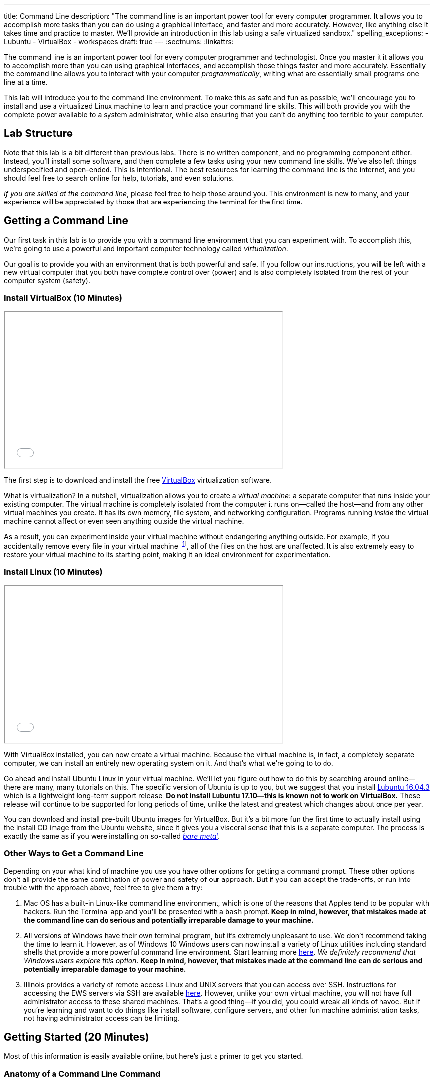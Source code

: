 ---
title: Command Line
description:
  "The command line is an important power tool for every computer programmer. It
  allows you to accomplish more tasks than you can do using a graphical
  interface, and faster and more accurately. However, like anything else it
  takes time and practice to master. We'll provide an introduction in this lab
  using a safe virtualized sandbox."
spelling_exceptions:
  - Lubuntu
  - VirtualBox
  - workspaces
draft: true
---
:sectnums:
:linkattrs:

[.lead]
//
The command line is an important power tool for every computer programmer and
technologist.
//
Once you master it it allows you to accomplish more than you can using graphical
interfaces, and accomplish those things faster and more accurately.
//
Essentially the command line allows you to interact with your computer
_programmatically_, writing what are essentially small programs one line at a
time.

This lab will introduce you to the command line environment.
//
To make this as safe and fun as possible, we'll encourage you to install and use
a virtualized Linux machine to learn and practice your command line skills.
//
This will both provide you with the complete power available to a system
administrator, while also ensuring that you can't do anything too terrible to
your computer.

== Lab Structure

Note that this lab is a bit different than previous labs.
//
There is no written component, and no programming component either.
//
Instead, you'll install some software, and then complete a few tasks using your
new command line skills.
//
We've also left things underspecified and open-ended.
//
This is intentional.
//
The best resources for learning the command line is the internet, and you should
feel free to search online for help, tutorials, and even solutions.

_If you are skilled at the command line_, please feel free to help those around
you.
//
This environment is new to many, and your experience will be appreciated by
those that are experiencing the terminal for the first time.

[[environment]]
== Getting a Command Line

[.lead]
//
Our first task in this lab is to provide you with a command line environment
that you can experiment with.
//
To accomplish this, we're going to use a powerful and important computer
technology called _virtualization_.

Our goal is to provide you with an environment that is both powerful and safe.
//
If you follow our instructions, you will be left with a new virtual computer
that you both have complete control over (power) and is also completely isolated
from the rest of your computer system (safety).


[[virtualbox]]
=== Install VirtualBox [.text-muted]#(10 Minutes)#

++++
<div class="row justify-content-center mt-3 mb-3">
  <div class="col-12 col-lg-8">
    <div class="embed-responsive embed-responsive-4by3">
      <iframe class="embed-responsive-item" width="560" height="315" src="//www.youtube.com/embed/5GgoKbqcAVQ" allowfullscreen></iframe>
    </div>
  </div>
</div>
++++

[.lead]
//
The first step is to download and install the free
https://www.virtualbox.org/[VirtualBox] virtualization software.

What is virtualization?
//
In a nutshell, virtualization allows you to create a _virtual machine_: a
separate computer that runs inside your existing computer.
//
The virtual machine is completely isolated from the computer it runs
on&mdash;called the host&mdash;and from any other virtual machines you create.
//
It has its own memory, file system, and networking configuration.
//
Programs running _inside_ the virtual machine cannot affect or even seen
anything outside the virtual machine.

As a result, you can experiment inside your virtual machine without endangering
anything outside.
//
For example, if you accidentally remove every file in your virtual machine
footnote:[Oops], all of the files on the host are unaffected.
//
It is also extremely easy to restore your virtual machine to its starting point,
making it an ideal environment for experimentation.

[[linux]]
=== Install Linux [.text-muted]#(10 Minutes)#

++++
<div class="row justify-content-center mt-3 mb-3">
  <div class="col-12 col-lg-8">
    <div class="embed-responsive embed-responsive-4by3">
      <iframe class="embed-responsive-item" width="560" height="315" src="//www.youtube.com/embed/N9yg5uNFiCU" allowfullscreen></iframe>
    </div>
  </div>
</div>
++++

With VirtualBox installed, you can now create a virtual machine.
//
Because the virtual machine is, in fact, a completely separate computer, we can
install an entirely new operating system on it.
//
And that's what we're going to to do.

Go ahead and install Ubuntu Linux in your virtual machine.
//
We'll let you figure out how to do this by searching around online&mdash;there
are many, many tutorials on this.
//
The specific version of Ubuntu is up to you, but we suggest that you install
//
http://lubuntu.me/downloads/[Lubuntu 16.04.3]
//
which is a lightweight long-term support release.
//
*Do not install Lubuntu 17.10&mdash;this is known not to work on VirtualBox.*
//
These release will continue to be supported for long periods of time, unlike the
latest and greatest which changes about once per year.

You can download and install pre-built Ubuntu images for VirtualBox.
//
But it's a bit more fun the first time to actually install using the install CD
image from the Ubuntu website, since it gives you a visceral sense that this is
a separate computer.
//
The process is exactly the same as if you were installing on so-called
//
https://en.wikipedia.org/wiki/Bare-metal_server[_bare metal_].

[[other]]
=== Other Ways to Get a Command Line

Depending on your what kind of machine you use you have other options for
getting a command prompt.
//
These other options don't all provide the same combination of power and safety
of our approach.
//
But if you can accept the trade-offs, or run into trouble with the approach
above, feel free to give them a try:

. Mac OS has a built-in Linux-like command line environment, which is one of the
reasons that Apples tend to be popular with hackers.
//
Run the Terminal app and you'll be presented with a `bash` prompt.
//
*Keep in mind, however, that mistakes made at the command line can do serious and
potentially irreparable damage to your machine.*
//
. All versions of Windows have their own terminal program, but it's extremely
unpleasant to use.
//
We don't recommend taking the time to learn it.
//
However, as of Windows 10 Windows users can now install a variety of Linux
utilities including standard shells that provide a more powerful command line
environment.
//
Start learning more
//
https://msdn.microsoft.com/en-us/commandline/wsl/about[here].
//
_We definitely recommend that Windows users explore this option_.
//
*Keep in mind, however, that mistakes made at the command line can do serious and
potentially irreparable damage to your machine.*
//
. Illinois provides a variety of remote access Linux and UNIX servers that you
can access over SSH.
//
Instructions for accessing the EWS servers via SSH are available
//
https://it.engineering.illinois.edu/user-guides/remote-access/accessing-linux-terminals-remotely-ssh[here].
//
However, unlike your own virtual machine, you will not have full administrator
access to these shared machines.
//
That's a good thing&mdash;if you did, you could wreak all kinds of havoc.
//
But if you're learning and want to do things like install software, configure
servers, and other fun machine administration tasks, not having administrator
access can be limiting.

[[navigating]]
== Getting Started [.text-muted]#(20 Minutes)#

Most of this information is easily available online, but here's just a primer to
get you started.

=== Anatomy of a Command Line Command

Consider this command line command:

[source,bash]
----
$ ls -l Documents
----

Like many, it consists of several parts:

* `ls`: this is the command itself&mdash;a computer program that runs and
serves some purpose.
//
* `Documents`: this is an _argument_ to the `ls` command.
//
Arguments many be required or optional, and their meaning depends on the command
that we are running.
//
In this case, `Documents` tells `ls` to list files in the `Documents` subdirectory of
the current directory.
//
* `-l`: this is a command _option_.
//
Options are normally optional, but can sometimes be required.
//
They typically alter the commands behavior in some way.
//
In this case, the `-l` option to `ls` tells it to use a long listing format,
which displays more information about each file and directory it encounters.

=== Navigating the File System

Many of the most widely-used command line operations involve navigating your
computer's file system.
//
You may have only semi-realized this, but your computer organizes all of its
files into a tree with a single root.
//
Directories&mdash;which you may know as folders&mdash;can contain files, but
also may contain other directories.
//
Some of this organization is up to you.

Inside your new terminal, try the following commands and determine what the do:

* `pwd`
//
* `ls`
//
* `cd`
//
* `find`
//
* `mkdir`
//
* `rmdir`
//
* `rm`... but be careful with this one!
//
There is no undo or recycling bin for `rm`!

[[exercises]]
== Command Line Exercises [.text-muted]#(40 Minutes)#

With your brand new command line environment set up, let's get down to some
exercises.
//
See how many of the following tasks you can accomplish during the lab period.

=== Clone and Build the Lab12 GitHub Project

Just as in previous labs we've set up an Eclipse project for Lab 12 on
//
https://github.com/cs125-illinois/Lab12[GitHub].
//
https://help.github.com/articles/fork-a-repo/[Fork]
//
and clone a copy of our repository as you have
//
link:/lab/3/#forking[previously].
//
However, this time *do not start Eclipse*.
//
Instead, figure out how to clone and build the project from the command line.
//
(You will need to fork the project using GitHub's web interface.)
//
If you get stuck, refer to the screencast above.

=== Practice Using SVN and Git

. *Checkout and build one of your MPs.*
//
Using only the command line, use Subversion to checkout one of your programming
assignments and then Gradle to build it.
//
Note that you may need to install some software: including the
//
https://www.digitalocean.com/community/tutorials/how-to-install-java-with-apt-get-on-ubuntu-16-04[Oracle
JDK]
//
and
//
https://askubuntu.com/questions/55546/how-do-i-install-svn[Subversion].
//
. *Create a new Git repository and push it to GitHub.*
//
Starting with `git init`, create a new Git repository, add some files, and then
push it to GitHub.
//
(Feel free to remove it when you're done.)
//
. *Edit a file using a command line editor.*
//
There are
//
https://en.wikipedia.org/wiki/List_of_text_editors[many choices]
//
of editors that can run entirely at the command line.
//
99% of the time it's better to fire up a GUI-based source code editor&mdash;but
there are times that you don't have that option.
//
For example, you may have to log in to a remote machine and editor some
configuration files without a monitor attached.
//
So it's important to have _some_ familiarity with commonly-available command
line text editors such as
//
http://www.vim.org/[`vim`]
//
or
//
https://www.gnu.org/software/emacs/[`emacs`].

=== Other Fun

. *Track some system statistics.*
//
Try to figure out what processes are running on your virtual machine.
//
Pick a few and try to figure out what they are and why they are running.
//
. *Explore the internet.*
//
Install and use a few internet inspection tools.
//
For example, try to trace the path of a network packet from your machine to a
server on the west coast.
//
. *Try `tmux`.*
//
Experiment with the `tmux` terminal multiplexing utility.
//
It's quite helpful for creating and saving terminal workspaces so that you can
return to your work later, and particularly helpful when logging on to remote
machines.

[[mp7]]
== MP7 [.text-muted]#(30 Minutes)#

link:/MP/2017/fall/7/[MP7] is out and requires you to work in pairs with someone from your
lab section.
//
It is due _two weeks_ from now in lab.
//
Use the remainder of the lab period to find a partner and begin brainstorming
ideas for your link:/MP/2017/fall/7/[MP7] submission.

// vim: ts=2:sw=2:et
